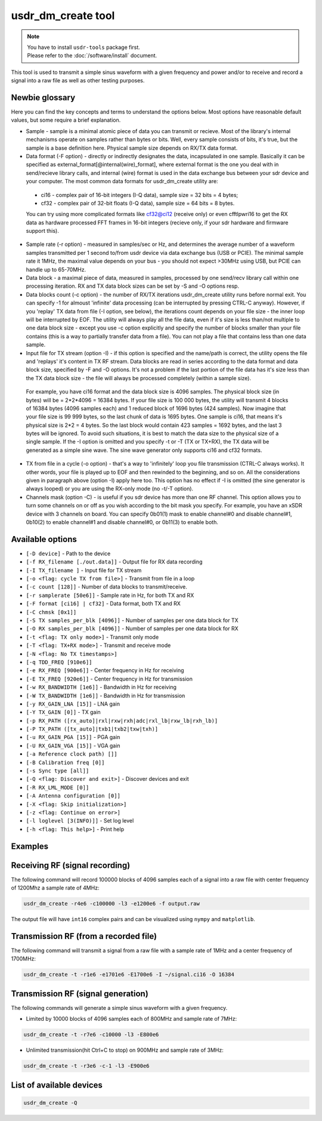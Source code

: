 usdr_dm_create tool
===================

.. note::
   | You have to install ``usdr-tools`` package first.
   | Please refer to the :doc:`/software/install` document.


This tool is used to transmit a simple sinus waveform with a given frequency and power and/or
to receive and record a signal into a raw file as well as other testing purposes.

Newbie glossary
---------------

Here you can find the key concepts and terms to understand the options below.
Most options have reasonable default values, but some require a brief explanation.

* Sample - sample is a minimal atomic piece of data you can transmit or recieve. Most of the library's internal mechanisms operate on samples rather than bytes or bits. Well, every sample consists of bits, it's true, but the sample is a base definition here. Physical sample size depends on RX/TX data format.
* Data format (-F option) - directly or indirectly designates the data, incapsulated in one sample. Basically it can be specified as external_format[@internal(wire)_format], where external format is the one you deal with in send/recieve library calls, and internal (wire) format is used in the data exchange bus between your sdr device and your computer. The most common data formats for usdr_dm_create utility are:
 * ci16 - complex pair of 16-bit integers (I-Q data), sample size = 32 bits = 4 bytes;
 * cf32 - complex pair of 32-bit floats (I-Q data), sample size = 64 bits = 8 bytes.
 You can try using more complicated formats like cf32@ci12 (receive only) or even cfftlpwri16 to get the RX data as hardware processed FFT frames in 16-bit integers (recieve only, if your sdr hardware and firmware support this).
* Sample rate (-r option) - measured in samples/sec or Hz, and determines the average number of a waveform samples transmitted per 1 second to/from usdr device via data exchange bus (USB or PCIE). The minimal sample rate it 1MHz, the maximal value depends on your bus - you should not expect >30MHz using USB, but PCIE can handle up to 65-70MHz.
* Data block - a maximal piece of data, measured in samples, processed by one send/recv library call within one processing iteration. RX and TX data block sizes can be set by -S and -O options resp.
* Data blocks count (-c option) - the number of RX/TX iterations usdr_dm_create utility runs before normal exit. You can specify -1 for almoust 'infinite' data processing (can be interrupted by pressing CTRL-C anyway). However, if you 'replay' TX data from file (-I option, see below), the iterations count depends on your file size - the inner loop will be interrupted by EOF. The utility will always play all the file data, even if it's size is less than/not multiple to one data block size - except you use -c option explicitly and specify the number of blocks smaller than your file contains (this is a way to partially transfer data from a file). You can not play a file that contains less than one data sample.
* Input file for TX stream (option -I) - if this option is specified and the name/path is correct, the utility opens the file and 'replays' it's content in TX RF stream. Data blocks are read in series according to the data format and data block size, specified by -F and -O options. It's not a problem if the last portion of the file data has it's size less than the TX data block size - the file will always be processed completely (within a sample size).
 For example, you have ci16 format and the data block size is 4096 samples. The physical block size (in bytes) will be = 2*2*4096 = 16384 bytes. If your file size is 100 000 bytes, the utility will transmit 4 blocks of 16384 bytes (4096 samples each) and 1 reduced block of 1696 bytes (424 samples).
 Now imagine that your file size is 99 999 bytes, so the last chunk of data is 1695 bytes. One sample is ci16, that means it's physical size is 2*2 = 4 bytes. So the last block would contain 423 samples = 1692 bytes, and the last 3 bytes will be ignored. To avoid such situations, it is best to match the data size to the physical size of a single sample.
 If the -I option is omitted and you specify -t or -T (TX or TX+RX), the TX data will be generated as a simple sine wave. The sine wave generator only supports ci16 and cf32 formats.
* TX from file in a cycle (-o option) - that's a way to 'infinitely' loop you file transmission (CTRL-C always works). It other words, your file is played up to EOF and then rewinded to the beginning, and so on. All the considerations given in paragraph above (option -I) apply here too. This option has no effect if -I is omitted (the sine generator is always looped) or you are using the RX-only mode (no -t/-T option).
* Channels mask (option -C) - is useful if you sdr device has more than one RF channel. This option allows you to turn some channels on or off as you wish according to the bit mask you specify. For example, you have an xSDR device with 3 channels on board. You can specify 0b01(1) mask to enable channel#0 and disable channel#1, 0b10(2) to enable channel#1 and disable channel#0, or 0b11(3) to enable both.


Available options
-----------------

* ``[-D device]`` - Path to the device
* ``[-f RX_filename [./out.data]]`` - Output file for RX data recording
* ``[-I TX_filename ]`` - Input file for TX stream
* ``[-o <flag: cycle TX from file>]`` - Transmit from file in a loop
* ``[-c count [128]]`` - Number of data blocks to transmit/receive. 
* ``[-r samplerate [50e6]]`` - Sample rate in Hz, for both TX and RX
* ``[-F format [ci16] | cf32]`` - Data format, both TX and RX
* ``[-C chmsk [0x1]]``
* ``[-S TX samples_per_blk [4096]]`` - Number of samples per one data block for TX
* ``[-O RX samples_per_blk [4096]]`` - Number of samples per one data block for RX
* ``[-t <flag: TX only mode>]`` - Transmit only mode
* ``[-T <flag: TX+RX mode>]`` - Transmit and receive mode
* ``[-N <flag: No TX timestamps>]``
* ``[-q TDD_FREQ [910e6]]``
* ``[-e RX_FREQ [900e6]]`` - Center frequency in Hz for receiving
* ``[-E TX_FREQ [920e6]]`` - Center frequency in Hz for transmission
* ``[-w RX_BANDWIDTH [1e6]]`` - Bandwidth in Hz for receiving
* ``[-W TX_BANDWIDTH [1e6]]`` - Bandwidth in Hz for transmission
* ``[-y RX_GAIN_LNA [15]]`` - LNA gain
* ``[-Y TX_GAIN [0]]`` - TX gain
* ``[-p RX_PATH ([rx_auto]|rxl|rxw|rxh|adc|rxl_lb|rxw_lb|rxh_lb)]``
* ``[-P TX_PATH ([tx_auto]|txb1|txb2|txw|txh)]``
* ``[-u RX_GAIN_PGA [15]]`` - PGA gain
* ``[-U RX_GAIN_VGA [15]]`` - VGA gain
* ``[-a Reference clock path) []]``
* ``[-B Calibration freq [0]]``
* ``[-s Sync type [all]]``
* ``[-Q <flag: Discover and exit>]`` - Discover devices and exit
* ``[-R RX_LML_MODE [0]]``
* ``[-A Antenna configuration [0]]``
* ``[-X <flag: Skip initialization>]``
* ``[-z <flag: Continue on error>]``
* ``[-l loglevel [3(INFO)]]`` - Set log level
* ``[-h <flag: This help>]`` - Print help


Examples
--------

Receiving RF (signal recording)
-------------------------------

The following command will record 100000 blocks of 4096 samples each of a signal into
a raw file with center frequency of 1200Mhz a sample rate of 4MHz:

.. code-block:: bash

   usdr_dm_create -r4e6 -c100000 -l3 -e1200e6 -f output.raw

The output file will have ``int16`` complex pairs and can be visualized using ``nympy`` and ``matplotlib``.

Transmission RF (from a recorded file)
--------------------------------------

The following command will transmit a signal from a raw file with a sample rate of 1MHz and a center frequency of 1700MHz:

.. code-block:: bash

   usdr_dm_create -t -r1e6 -e1701e6 -E1700e6 -I ~/signal.ci16 -O 16384

Transmission RF (signal generation)
-----------------------------------

The following commands will generate a simple sinus waveform with a given frequency.

* Limited by 10000 blocks of 4096 samples each of 800MHz and sample rate of 7MHz:

.. code-block:: bash

   usdr_dm_create -t -r7e6 -c10000 -l3 -E800e6

* Unlimited transmission(hit Ctrl+C to stop) on 900MHz and sample rate of 3MHz:

.. code-block:: bash

   usdr_dm_create -t -r3e6 -c-1 -l3 -E900e6

List of available devices
-------------------------

.. code-block:: bash

   usdr_dm_create -Q

